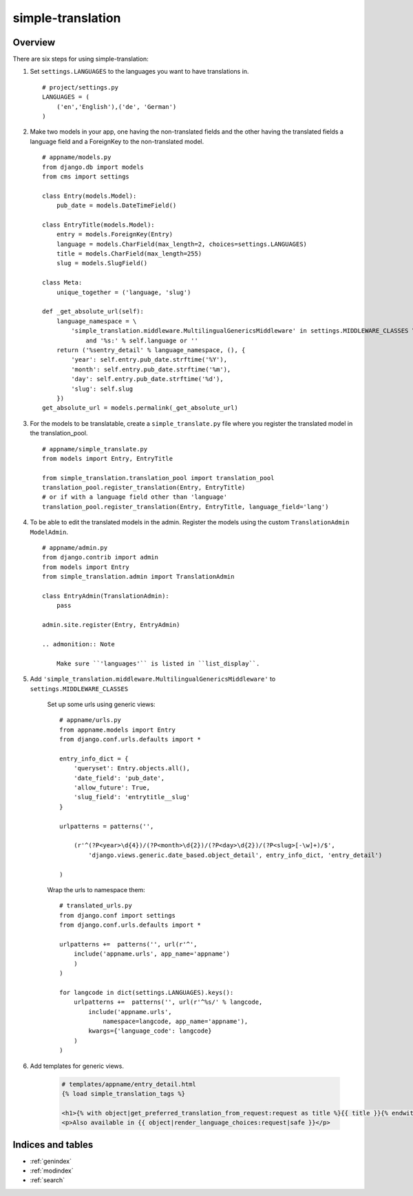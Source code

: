 .. simple-translation documentation master file, created by
   sphinx-quickstart on Tue Aug 31 16:36:25 2010.
   You can adapt this file completely to your liking, but it should at least
   contain the root `toctree` directive.

=====================
simple-translation
=====================

.. module:: simple_translation
   :synopsis: Simple translation

Overview
========

There are six steps for using simple-translation:

1. Set ``settings.LANGUAGES`` to the languages you want to have translations in. ::
    
    # project/settings.py
    LANGUAGES = (
        ('en','English'),('de', 'German')
    )

2. Make two models in your app, one having the non-translated fields and
   the other having the translated fields a language field and
   a ForeignKey to the non-translated model. ::

    # appname/models.py
    from django.db import models
    from cms import settings
    
    class Entry(models.Model):
        pub_date = models.DateTimeField()
    
    class EntryTitle(models.Model):
        entry = models.ForeignKey(Entry)
        language = models.CharField(max_length=2, choices=settings.LANGUAGES)
        title = models.CharField(max_length=255)
        slug = models.SlugField()

    class Meta:
        unique_together = ('language, 'slug')
        
    def _get_absolute_url(self):
        language_namespace = \ 
            'simple_translation.middleware.MultilingualGenericsMiddleware' in settings.MIDDLEWARE_CLASSES \
                and '%s:' % self.language or ''
        return ('%sentry_detail' % language_namespace, (), {
            'year': self.entry.pub_date.strftime('%Y'),
            'month': self.entry.pub_date.strftime('%m'),
            'day': self.entry.pub_date.strftime('%d'),
            'slug': self.slug
        })
    get_absolute_url = models.permalink(_get_absolute_url)            

3. For the models to be translatable, create a ``simple_translate.py`` file 
   where you register the translated model in the translation_pool. ::

    # appname/simple_translate.py
    from models import Entry, EntryTitle
    
    from simple_translation.translation_pool import translation_pool
    translation_pool.register_translation(Entry, EntryTitle)
    # or if with a language field other than 'language'
    translation_pool.register_translation(Entry, EntryTitle, language_field='lang')

4. To be able to edit the translated models in the admin.
   Register the models using the custom ``TranslationAdmin`` ``ModelAdmin``. ::

    # appname/admin.py
    from django.contrib import admin
    from models import Entry
    from simple_translation.admin import TranslationAdmin
    
    class EntryAdmin(TranslationAdmin):
        pass
    
    admin.site.register(Entry, EntryAdmin)
    
    .. admonition:: Note
    
        Make sure ``'languages'`` is listed in ``list_display``.

5. Add ``'simple_translation.middleware.MultilingualGenericsMiddleware'`` to ``settings.MIDDLEWARE_CLASSES``
    
    Set up some urls using generic views: ::
        
        # appname/urls.py
        from appname.models import Entry
        from django.conf.urls.defaults import *
        
        entry_info_dict = {
            'queryset': Entry.objects.all(),
            'date_field': 'pub_date',
            'allow_future': True,
            'slug_field': 'entrytitle__slug'
        }
        
        urlpatterns = patterns('',
            
            (r'^(?P<year>\d{4})/(?P<month>\d{2})/(?P<day>\d{2})/(?P<slug>[-\w]+)/$', 
                'django.views.generic.date_based.object_detail', entry_info_dict, 'entry_detail')
            
        )
    
    Wrap the urls to namespace them: ::
    
        # translated_urls.py
        from django.conf import settings
        from django.conf.urls.defaults import *
                    
        urlpatterns +=  patterns('', url(r'^',
            include('appname.urls', app_name='appname')
            )
        )
        
        for langcode in dict(settings.LANGUAGES).keys():
            urlpatterns +=  patterns('', url(r'^%s/' % langcode,
                include('appname.urls',
                    namespace=langcode, app_name='appname'),
                kwargs={'language_code': langcode}
            )
        )

6. Add templates for generic views.
    
    .. code-block:: html+django
        
        # templates/appname/entry_detail.html
        {% load simple_translation_tags %}
            
        <h1>{% with object|get_preferred_translation_from_request:request as title %}{{ title }}{% endwith %}</h1>
        <p>Also available in {{ object|render_language_choices:request|safe }}</p>
        

Indices and tables
==================

* :ref:`genindex`
* :ref:`modindex`
* :ref:`search`

